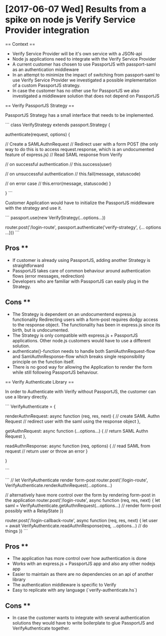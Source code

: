 * [2017-06-07 Wed] Results from a spike on node js Verify Service Provider integration

== Context ==

- Verify Service Provider will be it's own service with a JSON-api
- Node js applications need to integrate with the Verify Service Provider
- A current customer has chosen to use PassportJS with passport-saml as an authentication middleware
- In an attempt to minimize the impact of switching from passport-saml to use Verify Service Provider
  we investigated a possible implementation of a custom PassportJS strategy.
- In case the customer has no other use for PassportJS we also investigated a middleware solution that
  does not depend on PassportJS

== Verify PassportJS Strategy ==

PassportJS Strategy has a small interface that needs to be implemented.

```
class VerifyStrategy extends passport.Strategy {

  authenticate(request, options) {

    // Create a SAMLAuthnRequest
    // Redirect user with a form POST (the only way to do this is to access request.response, which is an undocumented feature of express.js)
    // Read SAML response from Verify

    // on successful authentication
    // this.success(user)

    // on unsuccessful authentication
    // this.fail(message, statuscode)

    // on error case
    // this.error(message, statuscode)
  }

}
```

Customer Application would have to initialize the PassportJS middleware with the strategy and use it.

```
passport.use(new VerifyStrategy(...options...))

router.post('/login-route', passport.authenticate('verify-strategy', {... options ...}))
```

** Pros **
- If customer is already using PassportJS, adding another Strategy is straightforward
- PassportJS takes care of common behaviour around authentication flows (error messages, redirection)
- Developers who are familiar with PassportJS can easily plug in the Strategy.

** Cons **

- The Strategy is dependent on an undocumentend express.js functionality
  Redirecting users with a form-post requires dodgy access to the response object.
  The functionality has been in express.js since its birth, but is undocumented.
- The Strategy is only compatible with express.js + PassportJS applications.
  Other node.js customers would have to use a different solution.
- authenticate()-function needs to handle both SamlAuthnRequest-flow and SamlAuthnResponse-flow
  which breaks single responsibility principle on the function itself.
- There is no good way for allowing the Application to render the form while still following
  PassportJS behaviour.

== Verify Authenticate Library ==

In order to Authenticate with Verify without PassportJS, the customer can use a library directly.

```
VerifyAuthenticate = {

  renderAuthnRequest: async function (req, res, next) {
    // create SAML Authn Request
    // redirect user with the saml using the response object
  },

  getAuthnRequest: async function (...options...) {
    // return SAML Authn Request
  },

  readAuthnResponse: async function (req, options) {
    // read SAML from request
    // return user or throw an error
  }

}


```

```
// let VerifyAuthenticate render form-post
router.post('/login-route', VerifyAuthenticate.renderAuthnRequest(...options...)

// alternatively have more control over the form by rendering form-post in the application
router.post('/login-route', async function (req, res, next) {
  let saml = VerifyAuthenticate.getAuthnRequest(...options...)
  // render form-post possibly with a RelayState
})

router.post('/login-callback-route', async function (req, res, next) {
  let user = await VerifyAuthenticate.readAuthnResponse(req, ...options...)
  // do things
})
```

** Pros **
- The application has more control over how authentication is done
- Works with an express.js + PassportJS app and also any other nodejs app
- Easier to maintain as there are no dependencies on an api of another library
- The authentication middleware is specific to Verify
- Easy to replicate with any language (`verify-authenticate.hs`)

** Cons ** 
- In case the customer wants to integrate with several authentication solutions
  they would have to write boilerplate to glue PassportJS and VerifyAuthenticate together.


